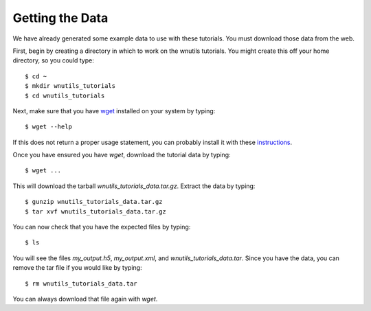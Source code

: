 .. _data:

Getting the Data
================

We have already generated some example data to use with these tutorials.
You must download those data from the web.

First, begin by creating a directory in which to work on the wnutils tutorials.
You might create this off your home directory, so you could type::

    $ cd ~
    $ mkdir wnutils_tutorials
    $ cd wnutils_tutorials

Next, make sure that you have `wget <https://www.gnu.org/software/wget/>`_
installed on your system by typing::

    $ wget --help

If this does not return a proper usage statement, you can probably install
it with these
`instructions <https://sourceforge.net/p/nucnet-projects/wiki/libraries/>`_.

Once you have ensured you have `wget`, download the tutorial data by typing::

    $ wget ...

This will download the tarball `wnutils_tutorials_data.tar.gz`.  Extract the
data by typing::

    $ gunzip wnutils_tutorials_data.tar.gz
    $ tar xvf wnutils_tutorials_data.tar.gz

You can now check that you have the expected files by typing::

    $ ls

You will see the files `my_output.h5`, `my_output.xml`, and
`wnutils_tutorials_data.tar`.  Since you have the data, you can remove
the tar file if you would like by typing::

    $ rm wnutils_tutorials_data.tar

You can always download that file again with `wget`.

..
    Command to generate my_output.xml:

    ./single_zone_network @tut.rsp

    with tut.rsp:
    --t9_0 10 --rho_0 1.e9 --tau 0.1 --tend 1 --steps 5
    --network_xml ../nucnet-tools-code/data_pub/my_net.xml
    --nuc_xpath "[z <= 30]"
    --init_mass_frac "{h1, 0.5}" --init_mass_frac "{n, 0.5}"
    --iterative_solver gmres --iterative_t9 2
    --output_xml my_output.xml

    Command to generate my_output.h5:

    ./multi_zone_network @multi.rsp  (compiled with exponential_t9_rho)

    with multi.rsp:
      --network_xml ../nucnet-tools-code/data_pub/my_net.xml
      --output_hdf5 my_output.h5
      --init_mass_frac "{he4, 0.96}" "{ne22, 0.035}" "{fe56, 0.005}"
      --tend 3.15e12
      --number_zones=32
      --mix_rate=1.e-7

    and code compiled with
      #include "network_data/multi_zone/detail/exponential_t9_rho.hpp"
 
